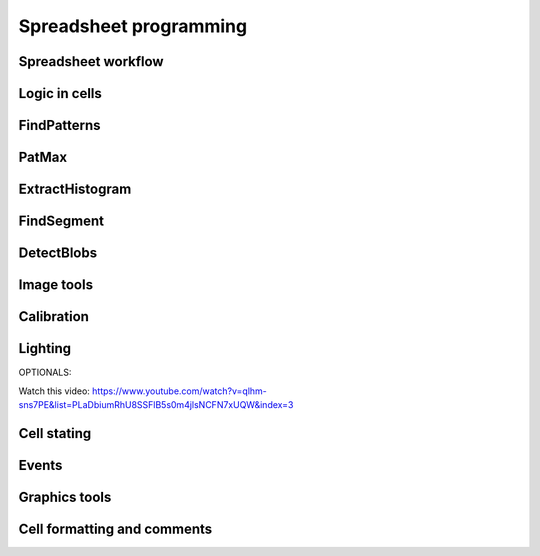 Spreadsheet programming
=======================

.. _spreadsheetProg:


Spreadsheet workflow
------------------

Logic in cells
------------------

FindPatterns
------------------

PatMax
------------------

ExtractHistogram
------------------

FindSegment
------------------

DetectBlobs
------------------

Image tools
------------------

Calibration
------------------

Lighting
------------------

OPTIONALS:

Watch this video: https://www.youtube.com/watch?v=qlhm-sns7PE&list=PLaDbiumRhU8SSFlB5s0m4jlsNCFN7xUQW&index=3

Cell stating
------------------

Events
------------------

Graphics tools
------------------

Cell formatting and comments
------------------







